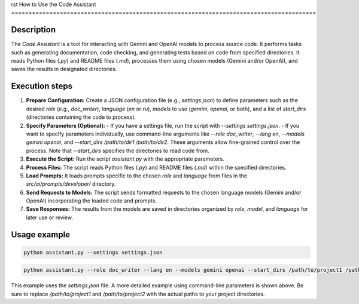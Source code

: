rst
How to Use the Code Assistant
========================================================================================

Description
-------------------------
The `Code Assistant` is a tool for interacting with Gemini and OpenAI models to process source code. It performs tasks such as generating documentation, code checking, and generating tests based on code from specified directories.  It reads Python files (`.py`) and README files (`.md`), processes them using chosen models (Gemini and/or OpenAI), and saves the results in designated directories.

Execution steps
-------------------------
1. **Prepare Configuration:** Create a JSON configuration file (e.g., `settings.json`) to define parameters such as the desired `role` (e.g., `doc_writer`), `language` (`en` or `ru`), `models` to use (`gemini`, `openai`, or both), and a list of `start_dirs` (directories containing the code to process).


2. **Specify Parameters (Optional):**
   - If you have a settings file, run the script with `--settings settings.json`.
   - If you want to specify parameters individually, use command-line arguments like `--role doc_writer`, `--lang en`, `--models gemini openai`, and `--start_dirs /path/to/dir1 /path/to/dir2`.  These arguments allow fine-grained control over the process.  Note that `--start_dirs` specifies the directories to read code from.


3. **Execute the Script:** Run the script `assistant.py` with the appropriate parameters.

4. **Process Files:** The script reads Python files (`.py`) and README files (`.md`) within the specified directories.

5. **Load Prompts:**  It loads prompts specific to the chosen `role` and `language` from files in the `src/ai/prompts/developer/` directory.

6. **Send Requests to Models:** The script sends formatted requests to the chosen language models (Gemini and/or OpenAI) incorporating the loaded code and prompts.

7. **Save Responses:** The results from the models are saved in directories organized by `role`, `model`, and `language` for later use or review.


Usage example
-------------------------
.. code-block:: bash

    python assistant.py --settings settings.json

.. code-block:: bash

    python assistant.py --role doc_writer --lang en --models gemini openai --start_dirs /path/to/project1 /path/to/project2

This example uses the `settings.json` file.  A more detailed example using command-line parameters is shown above.  Be sure to replace `/path/to/project1` and `/path/to/project2` with the actual paths to your project directories.